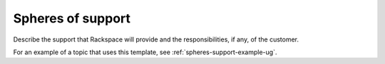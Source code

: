 .. _spheres-support-xxx-ug:

==================
Spheres of support
==================

.. Define |product name| in conf.py

Describe the support that Rackspace will provide and the responsibilities, if
any, of the customer.

For an example of a topic that uses this template, see
:ref:`spheres-support-example-ug`.
